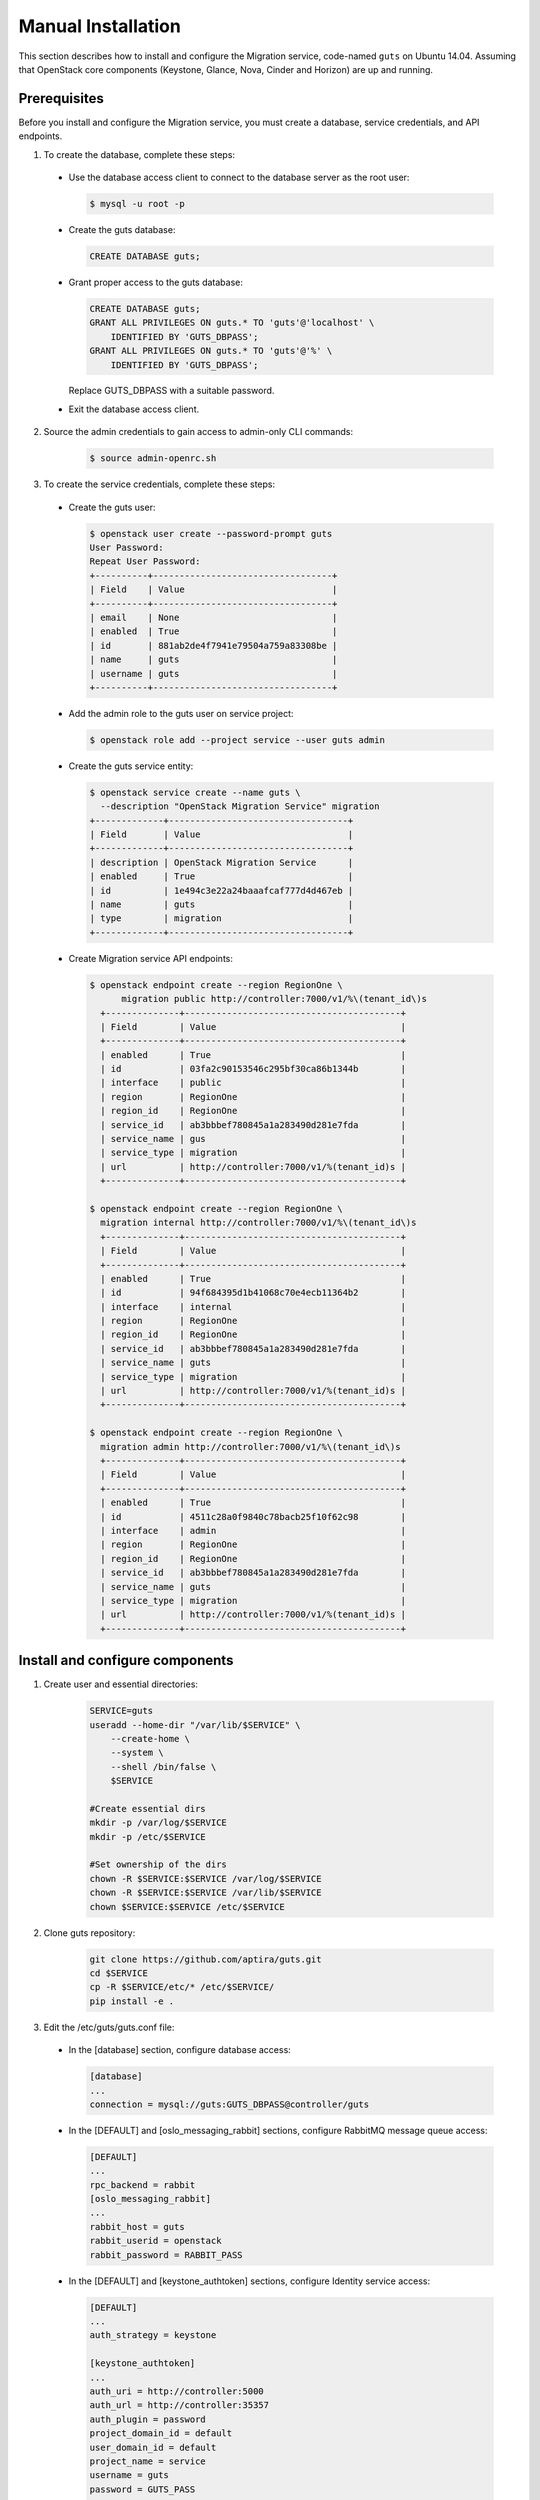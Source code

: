 ..
    Copyright (c) 2015 Aptira Pty Ltd.
    All Rights Reserved.

       Licensed under the Apache License, Version 2.0 (the "License"); you may
       not use this file except in compliance with the License. You may obtain
       a copy of the License at

            http://www.apache.org/licenses/LICENSE-2.0

       Unless required by applicable law or agreed to in writing, software
       distributed under the License is distributed on an "AS IS" BASIS, WITHOUT
       WARRANTIES OR CONDITIONS OF ANY KIND, either express or implied. See the
       License for the specific language governing permissions and limitations
       under the License.

===================
Manual Installation
===================

This section describes how to install and configure the Migration
service, code-named ``guts`` on Ubuntu 14.04. Assuming that OpenStack
core components (Keystone, Glance, Nova, Cinder and Horizon) are up
and running.


Prerequisites
~~~~~~~~~~~~~

Before you install and configure the Migration service, you must create
a database, service credentials, and API endpoints.

1. To create the database, complete these steps:

  * Use the database access client to connect to the database server as
    the root user:

    .. code-block:: console

        $ mysql -u root -p

  * Create the guts database:

    .. code-block:: console

        CREATE DATABASE guts;

  * Grant proper access to the guts database:

    .. code-block:: console

        CREATE DATABASE guts;
        GRANT ALL PRIVILEGES ON guts.* TO 'guts'@'localhost' \
            IDENTIFIED BY 'GUTS_DBPASS';
        GRANT ALL PRIVILEGES ON guts.* TO 'guts'@'%' \
            IDENTIFIED BY 'GUTS_DBPASS';

    Replace GUTS_DBPASS with a suitable password.

  * Exit the database access client.

2. Source the admin credentials to gain access to admin-only CLI commands:

    .. code-block:: console

        $ source admin-openrc.sh

3. To create the service credentials, complete these steps:

  * Create the guts user:

    .. code-block:: console

        $ openstack user create --password-prompt guts
        User Password:
        Repeat User Password:
        +----------+----------------------------------+
        | Field    | Value                            |
        +----------+----------------------------------+
        | email    | None                             |
        | enabled  | True                             |
        | id       | 881ab2de4f7941e79504a759a83308be |
        | name     | guts                             |
        | username | guts                             |
        +----------+----------------------------------+

  * Add the admin role to the guts user on service project:

    .. code-block:: console

        $ openstack role add --project service --user guts admin

  * Create the guts service entity:

    .. code-block:: console

        $ openstack service create --name guts \
          --description "OpenStack Migration Service" migration
        +-------------+----------------------------------+
        | Field       | Value                            |
        +-------------+----------------------------------+
        | description | OpenStack Migration Service      |
        | enabled     | True                             |
        | id          | 1e494c3e22a24baaafcaf777d4d467eb |
        | name        | guts                             |
        | type        | migration                        |
        +-------------+----------------------------------+

  * Create Migration service API endpoints:

    .. code-block:: console

       $ openstack endpoint create --region RegionOne \
             migration public http://controller:7000/v1/%\(tenant_id\)s
         +--------------+-----------------------------------------+
         | Field        | Value                                   |
         +--------------+-----------------------------------------+
         | enabled      | True                                    |
         | id           | 03fa2c90153546c295bf30ca86b1344b        |
         | interface    | public                                  |
         | region       | RegionOne                               |
         | region_id    | RegionOne                               |
         | service_id   | ab3bbbef780845a1a283490d281e7fda        |
         | service_name | gus                                     |
         | service_type | migration                               |
         | url          | http://controller:7000/v1/%(tenant_id)s |
         +--------------+-----------------------------------------+
       
       $ openstack endpoint create --region RegionOne \
         migration internal http://controller:7000/v1/%\(tenant_id\)s
         +--------------+-----------------------------------------+
         | Field        | Value                                   |
         +--------------+-----------------------------------------+
         | enabled      | True                                    |
         | id           | 94f684395d1b41068c70e4ecb11364b2        |
         | interface    | internal                                |
         | region       | RegionOne                               |
         | region_id    | RegionOne                               |
         | service_id   | ab3bbbef780845a1a283490d281e7fda        |
         | service_name | guts                                    |
         | service_type | migration                               |
         | url          | http://controller:7000/v1/%(tenant_id)s |
         +--------------+-----------------------------------------+
       
       $ openstack endpoint create --region RegionOne \
         migration admin http://controller:7000/v1/%\(tenant_id\)s
         +--------------+-----------------------------------------+
         | Field        | Value                                   |
         +--------------+-----------------------------------------+
         | enabled      | True                                    |
         | id           | 4511c28a0f9840c78bacb25f10f62c98        |
         | interface    | admin                                   |
         | region       | RegionOne                               |
         | region_id    | RegionOne                               |
         | service_id   | ab3bbbef780845a1a283490d281e7fda        |
         | service_name | guts                                    |
         | service_type | migration                               |
         | url          | http://controller:7000/v1/%(tenant_id)s |
         +--------------+-----------------------------------------+

Install and configure components
~~~~~~~~~~~~~~~~~~~~~~~~~~~~~~~~

1. Create user and essential directories:

    .. code-block:: console

        SERVICE=guts
        useradd --home-dir "/var/lib/$SERVICE" \
            --create-home \
            --system \
            --shell /bin/false \
            $SERVICE

        #Create essential dirs        
        mkdir -p /var/log/$SERVICE
        mkdir -p /etc/$SERVICE
        
        #Set ownership of the dirs
        chown -R $SERVICE:$SERVICE /var/log/$SERVICE
        chown -R $SERVICE:$SERVICE /var/lib/$SERVICE
        chown $SERVICE:$SERVICE /etc/$SERVICE

2. Clone guts repository:

    .. code-block:: console

        git clone https://github.com/aptira/guts.git
        cd $SERVICE
        cp -R $SERVICE/etc/* /etc/$SERVICE/
        pip install -e .

3. Edit the /etc/guts/guts.conf file:

  * In the [database] section, configure database access:

    .. code-block:: console

        [database]
        ...
        connection = mysql://guts:GUTS_DBPASS@controller/guts

  * In the [DEFAULT] and [oslo_messaging_rabbit] sections, configure
    RabbitMQ message queue access:

    .. code-block:: console

        [DEFAULT]
        ...
        rpc_backend = rabbit
        [oslo_messaging_rabbit]
        ...
        rabbit_host = guts
        rabbit_userid = openstack
        rabbit_password = RABBIT_PASS

  * In the [DEFAULT] and [keystone_authtoken] sections, configure
    Identity service access:

    .. code-block:: console

        [DEFAULT]
        ...
        auth_strategy = keystone

        [keystone_authtoken]
        ...
        auth_uri = http://controller:5000
        auth_url = http://controller:35357
        auth_plugin = password
        project_domain_id = default
        user_domain_id = default
        project_name = service
        username = guts
        password = GUTS_PASS

  * Populate the Guts database:

    .. code-block:: console

        su -s /bin/sh -c "guts-manage db sync" guts
    ..

  * Start guts services

    .. code-block:: console

        guts-api --config-file /etc/guts/guts.conf
        guts-migration --config-file /etc/guts/guts.conf


Horizon plugin configuration
~~~~~~~~~~~~~~~~~~~~~~~~~~~~

1. Clone guts-dashboard repository:

    .. code-block:: console

        git clone https://github.com/aptira/guts-dashboard.git

2. Install the package:

    .. code-block:: console

        cd guts-dashboard
        pip install -e .

3. Enable guts horizon plugin (For devstack environment):

    .. code-block:: console

        cd /opt/stack/horizon/openstack_dashboard/local/enabled
        ln -s /opt/stack/guts-dashboard/_50_guts.py.example _50_guts.py

4. Restart web server to reload the configuration:

    .. code-block:: console

        sudo service apache2 restart

